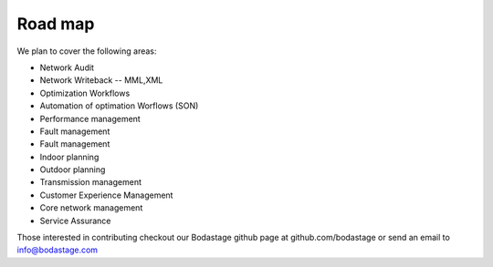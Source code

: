 Road map 
========

We plan to cover the following areas:

* Network Audit 
* Network Writeback -- MML,XML
* Optimization Workflows
* Automation of optimation Worflows (SON)
* Performance management
* Fault management
* Fault management 
* Indoor planning
* Outdoor planning
* Transmission management 
* Customer Experience Management
* Core network management
* Service Assurance

Those interested in contributing checkout our Bodastage github page at github.com/bodastage or send an email to info@bodastage.com